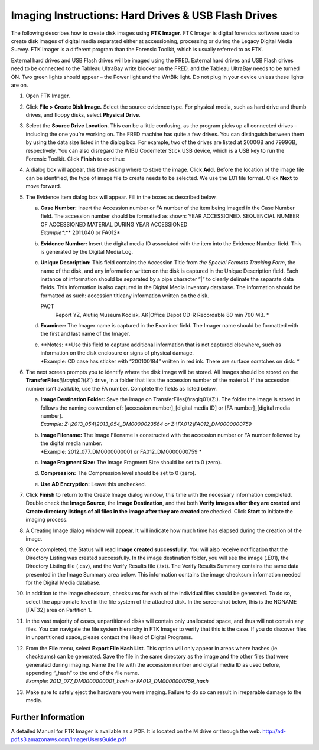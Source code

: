 Imaging Instructions: Hard Drives & USB Flash Drives
====================================================

The following describes how to create disk images using **FTK Imager**.
FTK Imager is digital forensics software used to create disk images of
digital media separated either at accessioning, processing or during the
Legacy Digital Media Survey. FTK Imager is a different program than the
Forensic Toolkit, which is usually referred to as FTK.

External hard drives and USB Flash drives will be imaged using the FRED.
External hard drives and USB Flash drives need to be connected to the
Tableau UltraBay write blocker on the FRED, and the Tableau UltraBay
needs to be turned ON. Two green lights should appear – the Power light
and the WrtBlk light. Do not plug in your device unless these lights are
on.

1.  | Open FTK Imager.
    

2.  | Click **File > Create Disk Image.** Select the source evidence
      type. For physical media, such as hard drive and thumb drives, and
      floppy disks, select **Physical Drive**.
    

3.  | Select the **Source Drive Location**. This can be a little
      confusing, as the program picks up all connected drives –
      including the one you’re working on. The FRED machine has quite a
      few drives. You can distinguish between them by using the data
      size listed in the dialog box. For example, two of the drives are
      listed at 2000GB and 7999GB, respectively. You can also disregard
      the WIBU Codemeter Stick USB device, which is a USB key to run the
      Forensic Toolkit. Click **Finish** to continue
    

4.  | A dialog box will appear, this time asking where to store the
      image. Click **Add.** Before the location of the image file can be
      identified, the type of image file to create needs to be selected.
      We use the E01 file format. Click **Next** to move
      forward.
    

5.  The Evidence Item dialog box will appear. Fill in the boxes as
    described below.

    a. | **Case Number:** Insert the Accession number or FA number of
         the item being imaged in the Case Number field. The accession
         number should be formatted as shown: YEAR ACCESSIONED.
         SEQUENCIAL NUMBER OF ACCESSIONED MATERIAL DURING YEAR
         ACCESSIONED
       | *Example\ **:** 2011.040 or FA012*

    b. | **Evidence Number:** Insert the digital media ID associated
         with the item into the Evidence Number field. This is generated by the Digital Media Log.

    c. | **Unique Description:** This field contains the Accession Title
         from *the Special Formats Tracking Form*, the name of the disk,
         and any information written on the disk is captured in the
         Unique Description field. Each instance of information should
         be separated by a pipe character “\|” to clearly delinate the
         separate data fields. This information is also captured in the
         Digital Media Inventory database. The information should be
         formatted as such: accession title\ any
         information written on the disk.
       PACT
         Report YZ, Alutiiq Museum Kodiak, AK\|Office Depot CD-R
         Recordable 80 min 700 MB. *

    d. | **Examiner:** The Imager name is captured in the Examiner
         field. The Imager name should be formatted with the first and
         last name of the Imager.

    e. | **Notes:
         **\ Use this field to capture additional information that is
         not captured elsewhere, such as information on the disk
         enclosure or signs of physical damage.
       | *Example: CD case has sticker with “200100184” written in red
         ink. There are surface scratches on disk.
         *\ 

6.  The next screen prompts you to identify where the disk image will be
    stored. All images should be stored on the
    **TransferFiles**\ *(\\\\raqiq01*)(\ *Z:*) drive, in a folder that
    lists the accession number of the material. If the accession number
    isn’t available, use the FA number. Complete the fields as listed
    below.

    a. | **Image Destination Folder:** Save the image on
         TransferFiles(\\\\raqiq01)(Z:). The folder the image is stored
         in follows the naming convention of: [accession
         number]\_[digital media ID] or [FA number]\_[digital media
         number].
       | *Example: Z:\\2013\_054\\2013\_054\_DM0000023564 or
         Z:\\FA012\\FA012\_DM0000000759*

    b. | **Image Filename:** The Image Filename is constructed with the
         accession number or FA number followed by the digital media
         number.
       | *Example: 2012\_077\_DM0000000001 or FA012\_DM0000000759
         *\ 

    c. **Image Fragment Size:** The Image Fragment Size should be set to
       0 (zero).

    d. **Compression:** The Compression level should be set to 0 (zero).

    e. **Use AD Encryption:** Leave this unchecked.

7.  | Click **Finish** to return to the Create Image dialog window, this
      time with the necessary information completed. Double check the
      **Image Source**, the **Image Destination**, and that both
      **Verify images after they are created** and **Create directory
      listings of all files in the image after they are created** are
      checked. Click **Start** to initiate the imaging process.
    

8.  | A Creating Image dialog window will appear. It will indicate how
      much time has elapsed during the creation of the image.
    

9.  | Once completed, the Status will read **Image created
      successfully**. You will also receive notification that the
      Directory Listing was created successfully. In the image
      destination folder, you will see the image (.E01), the Directory
      Listing file (.csv), and the Verify Results file (.txt). The
      Verify Results Summary contains the same data presented in the
      Image Summary area below. This information contains the image
      checksum information needed for the Digital Media database.
    
    

10. | In addition to the image checksum, checksums for each of the
      individual files should be generated. To do so, select the
      appropriate level in the file system of the attached disk. In the
      screenshot below, this is the NONAME [FAT32] area on Partition 1.
    

11. In the vast majority of cases, unpartitioned disks will contain only
    unallocated space, and thus will not contain any files. You can
    navigate the file system hierarchy in FTK Imager to verify that this
    is the case. If you do discover files in unpartitioned space, please
    contact the Head of Digital Programs.

12. | From the **File** menu, select **Export File Hash List**. This
      option will only appear in areas where hashes (ie. checksums) can
      be generated. Save the file in the same directory as the image and
      the other files that were generated during imaging. Name the file
      with the accession number and digital media ID as used before,
      appending “\_hash” to the end of the file name.
    | *Example: 2012\_077\_DM0000000001\_hash or
      FA012\_DM0000000759\_hash*

13. Make sure to safely eject the hardware you were imaging. Failure to
    do so can result in irreparable damage to the media.
	
Further Information
~~~~~~~~~~~~~~~~~~~

A detailed Manual for FTK Imager is available as a PDF. It is located on
the M drive or through the web. http://ad-pdf.s3.amazonaws.com/ImagerUsersGuide.pdf
